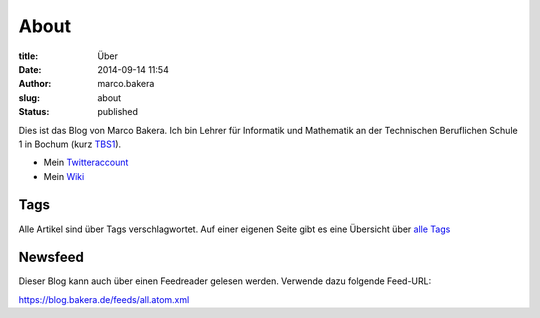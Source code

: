 About
#####

:title: Über
:date: 2014-09-14 11:54
:author: marco.bakera
:slug: about
:status: published

|Marco Bakera|

Dies ist das Blog von Marco Bakera. Ich bin Lehrer für
Informatik und Mathematik an der Technischen Beruflichen Schule 1 in
Bochum (kurz `TBS1 <http://www.tbs1.de>`__).

-  Mein
   `Twitteraccount <http://www.bakera.de/dokuwiki/doku.php/twitter>`__
-  Mein `Wiki <http://www.bakera.de/dokuwiki/doku.php>`__

.. |Marco Bakera| image:: images/2014/09/bakera_marco.jpg
   :class: alignright wp-image-1380 size-full
   :width: 150px
   :height: 190px
   :target: images/2014/09/bakera_marco.jpg

Tags
----

Alle Artikel sind über Tags verschlagwortet. Auf einer eigenen Seite
gibt es eine Übersicht über `alle Tags <../tags.html>`_


Newsfeed
--------

Dieser Blog kann auch über einen Feedreader gelesen werden. Verwende
dazu folgende Feed-URL:

https://blog.bakera.de/feeds/all.atom.xml
